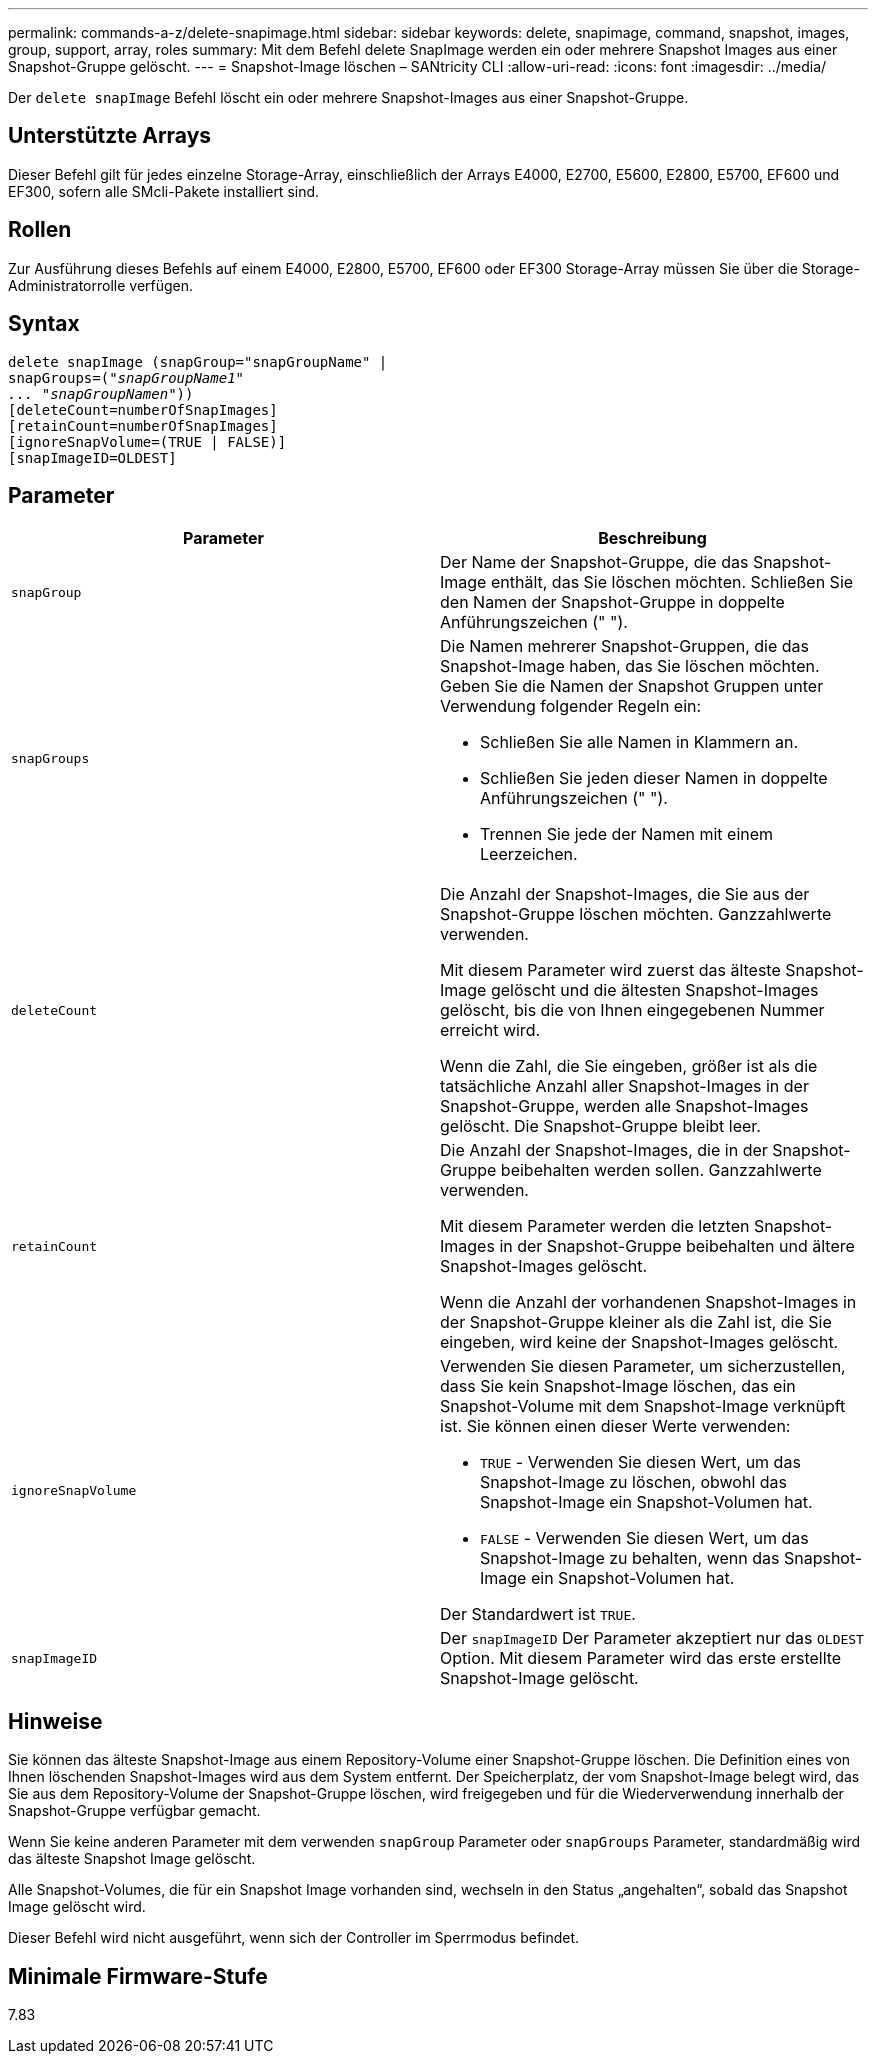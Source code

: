 ---
permalink: commands-a-z/delete-snapimage.html 
sidebar: sidebar 
keywords: delete, snapimage, command, snapshot, images, group, support, array, roles 
summary: Mit dem Befehl delete SnapImage werden ein oder mehrere Snapshot Images aus einer Snapshot-Gruppe gelöscht. 
---
= Snapshot-Image löschen – SANtricity CLI
:allow-uri-read: 
:icons: font
:imagesdir: ../media/


[role="lead"]
Der `delete snapImage` Befehl löscht ein oder mehrere Snapshot-Images aus einer Snapshot-Gruppe.



== Unterstützte Arrays

Dieser Befehl gilt für jedes einzelne Storage-Array, einschließlich der Arrays E4000, E2700, E5600, E2800, E5700, EF600 und EF300, sofern alle SMcli-Pakete installiert sind.



== Rollen

Zur Ausführung dieses Befehls auf einem E4000, E2800, E5700, EF600 oder EF300 Storage-Array müssen Sie über die Storage-Administratorrolle verfügen.



== Syntax

[source, cli, subs="+macros"]
----
pass:quotes[delete snapImage (snapGroup="snapGroupName" |
snapGroups=("_snapGroupName1"
... "snapGroupNamen_"))]
[deleteCount=numberOfSnapImages]
[retainCount=numberOfSnapImages]
[ignoreSnapVolume=(TRUE | FALSE)]
[snapImageID=OLDEST]
----


== Parameter

[cols="2*"]
|===
| Parameter | Beschreibung 


 a| 
`snapGroup`
 a| 
Der Name der Snapshot-Gruppe, die das Snapshot-Image enthält, das Sie löschen möchten. Schließen Sie den Namen der Snapshot-Gruppe in doppelte Anführungszeichen (" ").



 a| 
`snapGroups`
 a| 
Die Namen mehrerer Snapshot-Gruppen, die das Snapshot-Image haben, das Sie löschen möchten. Geben Sie die Namen der Snapshot Gruppen unter Verwendung folgender Regeln ein:

* Schließen Sie alle Namen in Klammern an.
* Schließen Sie jeden dieser Namen in doppelte Anführungszeichen (" ").
* Trennen Sie jede der Namen mit einem Leerzeichen.




 a| 
`deleteCount`
 a| 
Die Anzahl der Snapshot-Images, die Sie aus der Snapshot-Gruppe löschen möchten. Ganzzahlwerte verwenden.

Mit diesem Parameter wird zuerst das älteste Snapshot-Image gelöscht und die ältesten Snapshot-Images gelöscht, bis die von Ihnen eingegebenen Nummer erreicht wird.

Wenn die Zahl, die Sie eingeben, größer ist als die tatsächliche Anzahl aller Snapshot-Images in der Snapshot-Gruppe, werden alle Snapshot-Images gelöscht. Die Snapshot-Gruppe bleibt leer.



 a| 
`retainCount`
 a| 
Die Anzahl der Snapshot-Images, die in der Snapshot-Gruppe beibehalten werden sollen. Ganzzahlwerte verwenden.

Mit diesem Parameter werden die letzten Snapshot-Images in der Snapshot-Gruppe beibehalten und ältere Snapshot-Images gelöscht.

Wenn die Anzahl der vorhandenen Snapshot-Images in der Snapshot-Gruppe kleiner als die Zahl ist, die Sie eingeben, wird keine der Snapshot-Images gelöscht.



 a| 
`ignoreSnapVolume`
 a| 
Verwenden Sie diesen Parameter, um sicherzustellen, dass Sie kein Snapshot-Image löschen, das ein Snapshot-Volume mit dem Snapshot-Image verknüpft ist. Sie können einen dieser Werte verwenden:

* `TRUE` - Verwenden Sie diesen Wert, um das Snapshot-Image zu löschen, obwohl das Snapshot-Image ein Snapshot-Volumen hat.
* `FALSE` - Verwenden Sie diesen Wert, um das Snapshot-Image zu behalten, wenn das Snapshot-Image ein Snapshot-Volumen hat.


Der Standardwert ist `TRUE`.



 a| 
`snapImageID`
 a| 
Der `snapImageID` Der Parameter akzeptiert nur das `OLDEST` Option. Mit diesem Parameter wird das erste erstellte Snapshot-Image gelöscht.

|===


== Hinweise

Sie können das älteste Snapshot-Image aus einem Repository-Volume einer Snapshot-Gruppe löschen. Die Definition eines von Ihnen löschenden Snapshot-Images wird aus dem System entfernt. Der Speicherplatz, der vom Snapshot-Image belegt wird, das Sie aus dem Repository-Volume der Snapshot-Gruppe löschen, wird freigegeben und für die Wiederverwendung innerhalb der Snapshot-Gruppe verfügbar gemacht.

Wenn Sie keine anderen Parameter mit dem verwenden `snapGroup` Parameter oder `snapGroups` Parameter, standardmäßig wird das älteste Snapshot Image gelöscht.

Alle Snapshot-Volumes, die für ein Snapshot Image vorhanden sind, wechseln in den Status „angehalten“, sobald das Snapshot Image gelöscht wird.

Dieser Befehl wird nicht ausgeführt, wenn sich der Controller im Sperrmodus befindet.



== Minimale Firmware-Stufe

7.83
